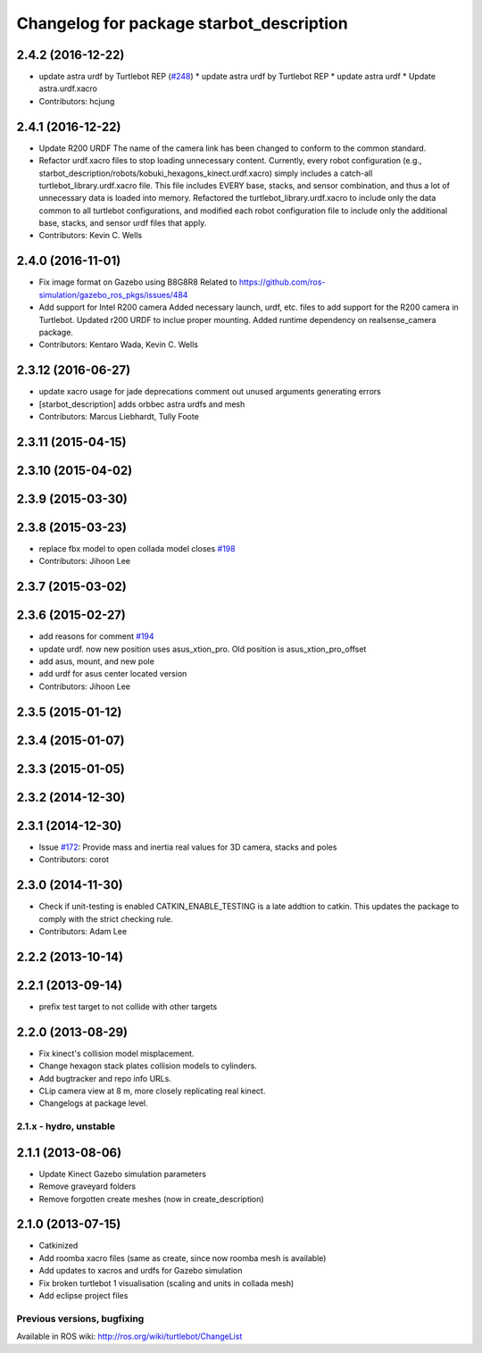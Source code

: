 ^^^^^^^^^^^^^^^^^^^^^^^^^^^^^^^^^^^^^^^^^^^
Changelog for package starbot_description
^^^^^^^^^^^^^^^^^^^^^^^^^^^^^^^^^^^^^^^^^^^

2.4.2 (2016-12-22)
------------------
* update astra urdf by Turtlebot REP (`#248 <https://github.com/turtlebot/turtlebot/issues/248>`_)
  * update astra urdf by Turtlebot REP
  * update astra urdf
  * Update astra.urdf.xacro
* Contributors: hcjung

2.4.1 (2016-12-22)
------------------
* Update R200 URDF
  The name of the camera link has been changed to
  conform to the common standard.
* Refactor urdf.xacro files to stop loading unnecessary content.
  Currently, every robot configuration (e.g.,
  starbot_description/robots/kobuki_hexagons_kinect.urdf.xacro)
  simply includes a catch-all turtlebot_library.urdf.xacro file.
  This file includes EVERY base, stacks, and sensor combination,
  and thus a lot of unnecessary data is loaded into memory.
  Refactored the turtlebot_library.urdf.xacro to include only
  the data common to all turtlebot configurations, and modified
  each robot configuration file to include only the additional base,
  stacks, and sensor urdf files that apply.
* Contributors: Kevin C. Wells

2.4.0 (2016-11-01)
------------------
* Fix image format on Gazebo using B8G8R8
  Related to https://github.com/ros-simulation/gazebo_ros_pkgs/issues/484
* Add support for Intel R200 camera
  Added necessary launch, urdf, etc. files to
  add support for the R200 camera in Turtlebot.
  Updated r200 URDF to inclue proper mounting.
  Added runtime dependency on realsense_camera package.
* Contributors: Kentaro Wada, Kevin C. Wells

2.3.12 (2016-06-27)
-------------------
* update xacro usage for jade deprecations
  comment out unused arguments generating errors
* [starbot_description] adds orbbec astra urdfs and mesh
* Contributors: Marcus Liebhardt, Tully Foote

2.3.11 (2015-04-15)
-------------------

2.3.10 (2015-04-02)
-------------------

2.3.9 (2015-03-30)
------------------

2.3.8 (2015-03-23)
------------------
* replace fbx model to open collada model closes `#198 <https://github.com/turtlebot/turtlebot/issues/198>`_
* Contributors: Jihoon Lee

2.3.7 (2015-03-02)
------------------

2.3.6 (2015-02-27)
------------------
* add reasons for comment `#194 <https://github.com/turtlebot/turtlebot/issues/194>`_
* update urdf. now new position uses asus_xtion_pro. Old position is asus_xtion_pro_offset
* add asus, mount, and new pole
* add urdf for asus center located version
* Contributors: Jihoon Lee

2.3.5 (2015-01-12)
------------------

2.3.4 (2015-01-07)
------------------

2.3.3 (2015-01-05)
------------------

2.3.2 (2014-12-30)
------------------

2.3.1 (2014-12-30)
------------------
* Issue `#172 <https://github.com/turtlebot/turtlebot/issues/172>`_: Provide mass and inertia real values for 3D camera, stacks and poles
* Contributors: corot

2.3.0 (2014-11-30)
------------------
* Check if unit-testing is enabled
  CATKIN_ENABLE_TESTING is a late addtion to catkin. This updates the
  package to comply with the strict checking rule.
* Contributors: Adam Lee

2.2.2 (2013-10-14)
------------------

2.2.1 (2013-09-14)
------------------
* prefix test target to not collide with other targets

2.2.0 (2013-08-29)
------------------
* Fix kinect's collision model misplacement.
* Change hexagon stack plates collision models to cylinders.
* Add bugtracker and repo info URLs.
* CLip camera view at 8 m, more closely replicating real kinect.
* Changelogs at package level.


2.1.x - hydro, unstable
=======================

2.1.1 (2013-08-06)
------------------
* Update Kinect Gazebo simulation parameters
* Remove graveyard folders
* Remove forgotten create meshes (now in create_description)

2.1.0 (2013-07-15)
------------------
* Catkinized
* Add roomba xacro files (same as create, since now roomba mesh is available)
* Add updates to xacros and urdfs for Gazebo simulation
* Fix broken turtlebot 1 visualisation (scaling and units in collada mesh)
* Add eclipse project files


Previous versions, bugfixing
============================

Available in ROS wiki: http://ros.org/wiki/turtlebot/ChangeList
